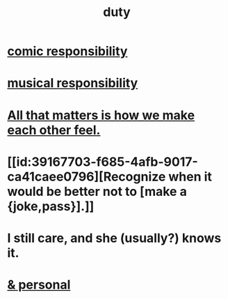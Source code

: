 :PROPERTIES:
:ID:       a55842c2-536e-4581-b04b-026715e646d1
:ROAM_ALIASES: "responsibility & love" "love & responsibility" duty responsibility
:END:
#+title: duty
* [[id:ff5f634a-f8fa-482c-95a7-6be10e55e58d][comic responsibility]]
* [[id:1714269c-56fc-4c72-9faa-eebf49c6a07f][musical responsibility]]
* [[id:3fea916e-26ed-441c-883c-e642b205bf05][All that matters is how we make each other feel.]]
* [[id:39167703-f685-4afb-9017-ca41caee0796][Recognize when it would be better not to [make a {joke,pass}].]]
* I still care, and she (usually?) knows it.
  :PROPERTIES:
  :ID:       d14881a6-61da-4513-9d3f-6d78a6882874
  :END:
* [[id:eabe22b3-ed71-4c11-9ac3-2a673226a5d1][& personal]]
